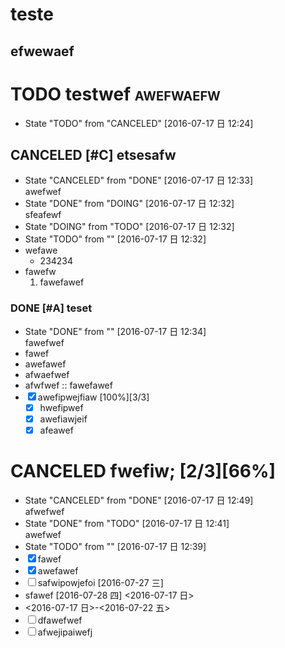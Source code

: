 #+SEQ_TODO: TODO(t!) | DOING(d!) DONE(D@/!) CANCELED(c@/!)


* teste
** efwewaef
* TODO testwef							  :awefwaefw:
  - State "TODO"       from "CANCELED"   [2016-07-17 日 12:24]
** CANCELED [#C] etsesafw
   - State "CANCELED"   from "DONE"       [2016-07-17 日 12:33] \\
     awefwef
   - State "DONE"       from "DOING"      [2016-07-17 日 12:32] \\
     sfeafewf
   - State "DOING"      from "TODO"       [2016-07-17 日 12:32]
   - State "TODO"       from ""           [2016-07-17 日 12:32]
   - wefawe
     - 234234
   - fawefw
     1. fawefawef
*** DONE [#A] teset
    - State "DONE"       from ""           [2016-07-17 日 12:34] \\
      fawefwef
    - fawef
    - awefawef
    - afwaefwef
    - afwfwef :: fawefawef
    - [X] awefipwejfiaw [100%][3/3]
      - [X] hwefipwef
      - [X] awefiawjeif
      - [X] afeawef
* CANCELED fwefiw; [2/3][66%]
  DEADLINE: <2016-07-22 五> SCHEDULED: <2016-07-19 二>
  - State "CANCELED"   from "DONE"       [2016-07-17 日 12:49] \\
    afwefwef
  - State "DONE"       from "TODO"       [2016-07-17 日 12:41] \\
    awefwef
  - State "TODO"       from ""           [2016-07-17 日 12:39]
  - [X] fawef
  - [X] awefawef
  - [ ] safwipowjefoi [2016-07-27 三]
  - sfawef [2016-07-28 四]  <2016-07-17 日>
  - <2016-07-17 日>-<2016-07-22 五>
  - [ ] dfawefwef
  - [ ] afwejipaiwefj
